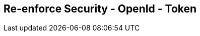 :noaudio:

[#reenforce-security-token]
== Re-enforce Security - OpenId - Token

ifdef::showscript[]
[.notes]
****

== Re-enforce Security - OpenId - Token

****
endif::showscript[]